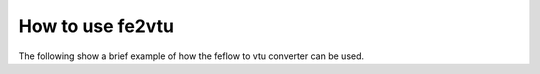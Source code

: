 How to use fe2vtu
=================

.. sectionauthor:: Julian Heinze (Helmholtz Centre for Environmental Research GmbH - UFZ)

The following show a brief example of how the feflow to vtu converter can be used.
